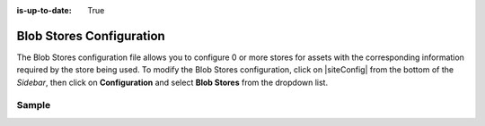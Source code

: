 :is-up-to-date: True

.. index:: Blob Stores Configuration

.. _blob-stores-configuration:

=========================
Blob Stores Configuration
=========================

The Blob Stores configuration file allows you to configure 0 or more stores for assets with the corresponding information required by the store being used.
To modify the Blob Stores configuration, click on |siteConfig| from the bottom of the *Sidebar*, then click on **Configuration** and select **Blob Stores** from the dropdown list.

.. image:: /_static/images/site-admin/config-open-blob-stores.png
    :alt: Configurations - Open Blob Stores Configuration
    :width: 65 %
    :align: center


------
Sample
------

.. code-block:: xml
    :caption: {REPOSITORY_ROOT}/sites/SITENAME/config/studio/blob-stores-config.xml
    :linenos:

    <?xml version="1.0" encoding="UTF-8"?>
    <!--
      ~ Copyright (C) 2007-2020 Crafter Software Corporation. All Rights Reserved.
      ~
      ~ This program is free software: you can redistribute it and/or modify
      ~ it under the terms of the GNU General Public License as published by
      ~ the Free Software Foundation, either version 3 of the License, or
      ~ (at your option) any later version.
      ~
      ~ This program is distributed in the hope that it will be useful,
      ~ but WITHOUT ANY WARRANTY; without even the implied warranty of
      ~ MERCHANTABILITY or FITNESS FOR A PARTICULAR PURPOSE.  See the
      ~ GNU General Public License for more details.
      ~
      ~ You should have received a copy of the GNU General Public License
      ~ along with this program.  If not, see <http://www.gnu.org/licenses/>.
      -->

    <!--
      Blob stores configuration file.

      For every store you need to specify:
      <blobStore>
        <id/>
        <type/>
        <pattern/>
        <mappings>
          <mapping>
            <publishingTarget/>
            <storeTarget/>
            <prefix/>
          </mapping>
        </mappings>
        <configuration/>
      </blobStore>

      id:	a unique id for the store
      type: the type of store to use
      pattern: the regex to match file paths
      mappings.mapping.publishingTarget: the name of the publishing storeTarget (preview, staging, live)
      mappings.mapping.storeTarget: the name of the storeTarget inside the store
      mappings.mapping.prefix: the prefix to use for all paths (optional)
      configuration: configuration specific for the store type

      Every store can require additional properties.
    -->
    <blobStores>
      <!--
        AWS S3 Store

        Configuration properties:

        <credentials>
          <accessKey/>
          <secretKey/>
        </credentials>
        <region/>
        <endpoint/>
        <pathStyleAccess/>

        credentials.accessKey: AWS access key (optional)
        credentials.secretKey: AWS secret key (optional)
        region: AWS region for the service (optional)
        pathStyleAccess: indicates if path style access should be used for all requests (defaults to false)

      -->

      <blobStore>
        <id>s3-store</id>
        <type>s3BlobStore</type>
        <pattern>/static-assets/s3/.*</pattern>
        <mappings>
          <mapping>
            <publishingTarget>preview</publishingTarget>
            <storeTarget>my-authoring-bucket</storeTarget>
            <prefix>sandbox</prefix>
          </mapping>
          <mapping>
            <publishingTarget>staging</publishingTarget>
            <storeTarget>my-authoring-bucket</storeTarget>
            <prefix>staging</prefix>
          </mapping>
          <mapping>
            <publishingTarget>live</publishingTarget>
            <storeTarget>my-delivery-bucket</storeTarget>
          </mapping>
        </mappings>
        <configuration>
          <credentials>
            <accessKey>xxxxxxxxx</accessKey>
            <secretKey>xxxxxxxxx</secretKey>
          </credentials>
          <region>us-west-1</region>
          <pathStyleAccess>true</pathStyleAccess>
        </configuration>
      </blobStore>
    </blobStores>

    |
